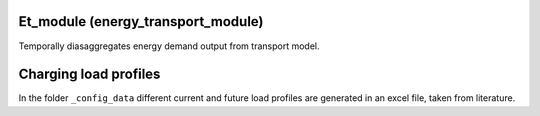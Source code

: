 .. _readme:

Et_module (energy_transport_module)
====================================
.. image:: https://img.shields.io/badge/docs-latest-brightgreen.svg
    :target: http://et-module.readthedocs.io/en/latest/?badge=latest
    :alt: Documentation Status

.. image:: https://travis-ci.org/nismod/et_module.svg?branch=master
    :target: https://travis-ci.org/nismod/et_module

.. image:: https://coveralls.io/repos/github/nismod/et-module/badge.svg
    :target: https://coveralls.io/github/nismod/et-module

Temporally diasaggregates energy demand output from transport model.

.. image:: https://github.com/nismod/et_module/blob/master/docs/_images/001-model_overview.jpg
    :alt: Et_module overview
    :width: 100%
    :align: center


Charging load profiles
======================
In the folder ``_config_data`` different current and future
load profiles are generated in an excel file, taken from literature.